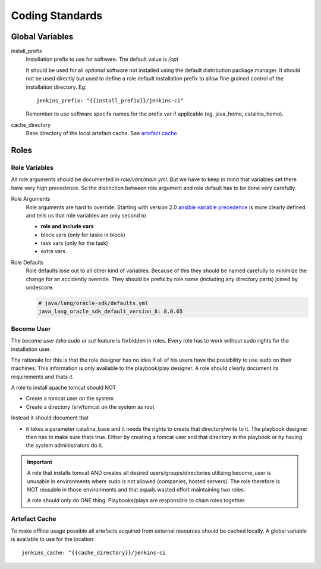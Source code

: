 Coding Standards
================

Global Variables
****************

install_prefix
   Installation prefix to use for software. The default value is `/opt`

   It should be used for all *optional* software not installed using the default distribution
   package manager. It should not be used directly but used to define a role default installation
   prefix to allow fine grained control of the installation directory. Eg::

      jenkins_prefix: "{{install_prefix}}/jenkins-ci"

   Remember to use software specifx names for the prefix var if applicable (eg. java_home, catalina_home).

cache_directory
   Base directory of the local artefact cache. See `artefact cache`_

.. _artefact cache:

Roles
*****

Role Variables
--------------

All role arguments should be documented in `role/vars/main.yml`. But we have to keep in mind that variables set
there have very high precedence. So the distinction between role argument and role default has to be done very
carefully.

Role Arguments
   Role arguments are hard to override. Starting with version 2.0 `ansible variable precedence`_ is more clearly
   defined and tells us that role variables are only second to

   - **role and include vars**
   - block vars (only for tasks in block)
   - task vars (only for the task)
   - extra vars

Role Defaults
   Role defaults lose out to all other kind of variables. Because of this they should be named carefully to minimize
   the change for an accidently override. They should be prefix by role name (including any directory parts) joined
   by undescore.

   .. code:: yaml

       # java/lang/oracle-sdk/defaults.yml
       java_lang_oracle_sdk_default_version_8: 8.0.65

Become User
-----------

The `become user (aka sudo or su)` feature is forbidden in roles. Every role has to work without sudo rights for the
installation user.

The rationale for this is that the role designer has no idea if all of his users have the possibility to use sudo on
their machines. This information is only available to the playbook/play designer. A role should clearly document its
requirements and thats it.

A role to install apache tomcat should NOT

- Create a tomcat user on the system
- Create a directory /srv/tomcat on the system as root

Instead it should document that

- it takes a parameter catalina_base and it needs the rights to create that directory/write to it. The playbook
  designer then has to make sure thats true. Either by creating a tomcat user and that directory in the playbook or by
  having the system administrators do it.

.. IMPORTANT::

   A role that installs tomcat AND creates all desired users/groups/directories utilizing become_user is unusable in
   environments where sudo is not allowed (companies, hosted servers). The role therefore is NOT reusable in those
   environments and that equals wasted effort maintaining two roles.

   A role should only do ONE thing. Playbooks/plays are responsible to chain roles together.

Artefact Cache
--------------

To make offline usage possible all artefacts acquired from external resources should be cached locally. A global
variable is available to use for the location::

   jenkins_cache: "{{cache_directory}}/jenkins-ci



.. _ansible variable precedence: http://docs.ansible.com/ansible/playbooks_variables.html#variable-precedence-where-should-i-put-a-variable
